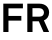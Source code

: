 SplineFontDB: 3.2
FontName: CharmBypass-Bold
FullName: CharmBypass Bold
FamilyName: CharmBypass
Weight: Bold
Copyright: Michael Orlitzky
Version: 1.0
ItalicAngle: 0
UnderlinePosition: -115
UnderlineWidth: 45
Ascent: 783
Descent: 217
InvalidEm: 0
LayerCount: 2
Layer: 0 0 "Back" 1
Layer: 1 0 "Fore" 0
XUID: [1021 610 -207347425 11146714]
StyleMap: 0x0020
FSType: 4
OS2Version: 0
OS2_WeightWidthSlopeOnly: 1
OS2_UseTypoMetrics: 1
CreationTime: 1467219042
ModificationTime: 1697677602
PfmFamily: 17
TTFWeight: 700
TTFWidth: 5
LineGap: 0
VLineGap: 0
Panose: 2 11 8 4 2 1 1 2 1 2
OS2TypoAscent: 783
OS2TypoAOffset: 0
OS2TypoDescent: -217
OS2TypoDOffset: 0
OS2TypoLinegap: 213
OS2WinAscent: 968
OS2WinAOffset: 0
OS2WinDescent: 245
OS2WinDOffset: 0
HheadAscent: 968
HheadAOffset: 0
HheadDescent: -245
HheadDOffset: 0
OS2SubXSize: 650
OS2SubYSize: 600
OS2SubXOff: 0
OS2SubYOff: 75
OS2SupXSize: 650
OS2SupYSize: 600
OS2SupXOff: 0
OS2SupYOff: 350
OS2StrikeYSize: 50
OS2StrikeYPos: 312
OS2CapHeight: 709
OS2XHeight: 520
OS2Vendor: '    '
OS2CodePages: 00000001.00000000
OS2UnicodeRanges: 00000001.00000000.00000000.00000000
MarkAttachClasses: 1
DEI: 91125
LangName: 1033
Encoding: UnicodeBmp
Compacted: 1
UnicodeInterp: none
NameList: AGL For New Fonts
DisplaySize: -48
AntiAlias: 1
FitToEm: 0
WinInfo: 0 38 13
BeginPrivate: 10
BlueValues 31 [-14 0 520 533 695 708 709 722]
OtherBlues 11 [-219 -199]
FamilyBlues 31 [-14 0 506 519 695 708 709 722]
FamilyOtherBlues 11 [-217 -212]
BlueScale 7 0.04762
BlueFuzz 1 0
StdHW 5 [117]
StdVW 5 [127]
StemSnapH 12 [86 109 117]
StemSnapV 9 [117 127]
EndPrivate
TeXData: 1 0 0 219152 109576 73050 545260 1048576 73050 783286 444596 497025 792723 393216 433062 380633 303038 157286 324010 404750 52429 2506097 1059062 262144
BeginChars: 65536 2

StartChar: F
Encoding: 70 70 0
Width: 588
GlyphClass: 1
Flags: MW
LayerCount: 2
Fore
SplineSet
573 592 m 1
 212 592 l 1
 212 402 l 1
 534 402 l 1
 534 285 l 1
 212 285 l 1
 212 0 l 1
 83 0 l 1
 83 709 l 1
 573 709 l 1
 573 592 l 1
EndSplineSet
Validated: 1
EndChar

StartChar: R
Encoding: 82 82 1
Width: 659
GlyphClass: 1
Flags: MW
LayerCount: 2
Fore
SplineSet
628 0 m 1
 488 0 l 1
 370 268 l 1
 213 268 l 1
 213 0 l 1
 83 0 l 1
 83 709 l 1
 382 709 l 2
 551 709 628 603 628 489 c 0
 628 394 576 319 498 290 c 1
 628 0 l 1
499 489 m 0
 499 546 455 596 382 596 c 2
 212 596 l 1
 212 384 l 1
 384 384 l 2
 457 384 499 422 499 489 c 0
EndSplineSet
Validated: 1
EndChar
EndChars
EndSplineFont
